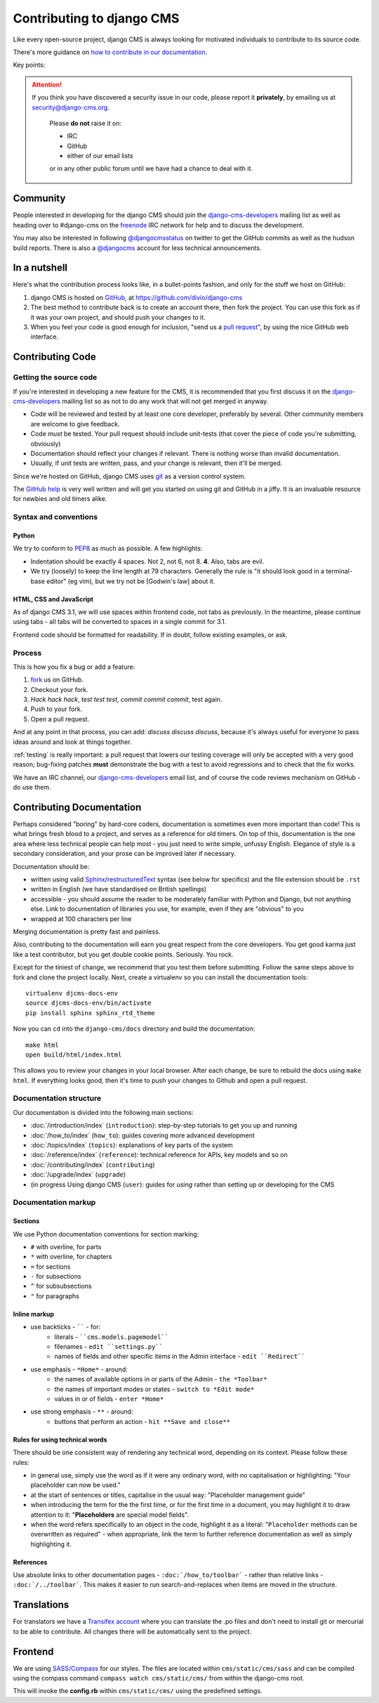 ##########################
Contributing to django CMS
##########################

Like every open-source project, django CMS is always looking for motivated
individuals to contribute to its source code.

There's more guidance on `how to contribute in our documentation
<http://docs.django-cms.org/en/latest/introduction>`_.


Key points:

.. ATTENTION::

    If you think you have discovered a security issue in our code, please report
    it **privately**, by emailing us at `security@django-cms.org`_.

        Please **do not** raise it on:

        * IRC
        * GitHub
        * either of our email lists

        or in any other public forum until we have had a chance to deal with it.

..  _community-resources:

*********
Community
*********

People interested in developing for the django CMS should join the
`django-cms-developers`_ mailing list as well as heading over to #django-cms on
the `freenode`_ IRC network for help and to discuss the development.

You may also be interested in following `@djangocmsstatus`_ on twitter to get
the GitHub commits as well as the hudson build reports. There is also a
`@djangocms`_ account for less technical announcements.


*************
In a nutshell
*************

Here's what the contribution process looks like, in a bullet-points fashion, and
only for the stuff we host on GitHub:

#. django CMS is hosted on `GitHub`_, at https://github.com/divio/django-cms
#. The best method to contribute back is to create an account there, then fork
   the project. You can use this fork as if it was your own project, and should
   push your changes to it.
#. When you feel your code is good enough for inclusion, "send us a `pull
   request`_", by using the nice GitHub web interface.

*****************
Contributing Code
*****************

Getting the source code
=======================

If you're interested in developing a new feature for the CMS, it is recommended
that you first discuss it on the `django-cms-developers`_  mailing list so as
not to do any work that will not get merged in anyway.

- Code will be reviewed and tested by at least one core developer, preferably
  by several. Other community members are welcome to give feedback.
- Code *must* be tested. Your pull request should include unit-tests (that cover
  the piece of code you're submitting, obviously)
- Documentation should reflect your changes if relevant. There is nothing worse
  than invalid documentation.
- Usually, if unit tests are written, pass, and your change is relevant, then
  it'll be merged.

Since we're hosted on GitHub, django CMS uses `git`_ as a version control system.

The `GitHub help`_ is very well written and will get you started on using git
and GitHub in a jiffy. It is an invaluable resource for newbies and old timers
alike.

Syntax and conventions
======================

Python
------

We try to conform to `PEP8`_ as much as possible. A few highlights:

- Indentation should be exactly 4 spaces. Not 2, not 6, not 8. **4**. Also, tabs
  are evil.
- We try (loosely) to keep the line length at 79 characters. Generally the rule
  is "it should look good in a terminal-base editor" (eg vim), but we try not be
  [Godwin's law] about it.

HTML, CSS and JavaScript
------------------------

As of django CMS 3.1, we will use spaces within frontend code, not tabs as previously. In the
meantime, please continue using tabs - all tabs will be converted to spaces in a single commit
for 3.1.

Frontend code should be formatted for readability. If in doubt, follow existing examples, or ask.

Process
=======

This is how you fix a bug or add a feature:

#. `fork`_ us on GitHub.
#. Checkout your fork.
#. *Hack hack hack*, *test test test*, *commit commit commit*, test again.
#. Push to your fork.
#. Open a pull request.

And at any point in that process, you can add: *discuss discuss discuss*,
because it's always useful for everyone to pass ideas around and look at things
together.

:ref:`testing` is really important: a pull request that lowers our testing
coverage will only be accepted with a very good reason; bug-fixing patches
**must** demonstrate the bug with a test to avoid regressions and to check
that the fix works.

We have an IRC channel, our `django-cms-developers`_ email list,
and of course the code reviews mechanism on GitHub - do use them.

**************************
Contributing Documentation
**************************

Perhaps considered "boring" by hard-core coders, documentation is sometimes even
more important than code! This is what brings fresh blood to a project, and
serves as a reference for old timers. On top of this, documentation is the one
area where less technical people can help most - you just need to write
simple, unfussy English. Elegance of style is a secondary consideration, and
your prose can be improved later if necessary.

Documentation should be:

- written using valid `Sphinx`_/`restructuredText`_ syntax (see below for
  specifics) and the file extension should be ``.rst``
- written in English (we have standardised on British spellings)
- accessible - you should assume the reader to be moderately familiar with
  Python and Django, but not anything else. Link to documentation of libraries
  you use, for example, even if they are "obvious" to you
- wrapped at 100 characters per line

Merging documentation is pretty fast and painless.

Also, contributing to the documentation will earn you great respect from the
core developers. You get good karma just like a test contributor, but you get
double cookie points. Seriously. You rock.

Except for the tiniest of change, we recommend that you test them before
submitting. Follow the same steps above to fork and clone the project locally.
Next, create a virtualenv so you can install the documentation tools::

    virtualenv djcms-docs-env
    source djcms-docs-env/bin/activate
    pip install sphinx sphinx_rtd_theme

Now you can ``cd`` into the ``django-cms/docs`` directory and build the documentation::

    make html
    open build/html/index.html

This allows you to review your changes in your local browser. After each
change, be sure to rebuild the docs using ``make html``. If everything looks
good, then it's time to push your changes to Github and open a pull request.

Documentation structure
=======================

Our documentation is divided into the following main sections:

* :doc:`/introduction/index` (``introduction``): step-by-step tutorials to get
  you up and running
* :doc:`/how_to/index` (``how_to``): guides covering more advanced development
* :doc:`/topics/index` (``topics``): explanations of key parts of the system
* :doc:`/reference/index` (``reference``): technical reference for APIs, key
  models
  and so on
* :doc:`/contributing/index` (``contributing``)
* :doc:`/upgrade/index` (``upgrade``)
* (in progress Using django CMS (``user``): guides for *using* rather than
  setting up or developing for the CMS


Documentation markup
====================

Sections
--------

We use Python documentation conventions for section marking:

* ``#`` with overline, for parts
* ``*`` with overline, for chapters
* ``=`` for sections
* ``-`` for subsections
* ``^`` for subsubsections
* ``"`` for paragraphs

Inline markup
-------------

* use backticks - `````` - for:
    * literals - ````cms.models.pagemodel````
    * filenames - ``edit ``settings.py````
    * names of fields and other specific items in the Admin interface - ``edit ``Redirect````
* use emphasis - ``*Home*`` - around:
    * the names of available options in or parts of the Admin - ``the *Toolbar*``
    * the names of important modes or states - ``switch to *Edit mode*``
    * values in or of fields - ``enter *Home*``
* use strong emphasis - ``**`` - around:
    * buttons that perform an action - ``hit **Save and close**``

Rules for using technical words
-------------------------------

There should be one consistent way of rendering any technical word, depending on its context.
Please follow these rules:

* in general use, simply use the word as if it were any ordinary word, with no capitalisation or
  highlighting: "Your placeholder can now be used."
* at the start of sentences or titles, capitalise in the usual way: "Placeholder management guide"
* when introducing the term for the the first time, or for the first time in a document, you may
  highlight it to draw attention to it: "**Placeholders** are special model fields".
* when the word refers specifically to an object in the code, highlight it as a literal:
  "``Placeholder`` methods can be overwritten as required" - when appropriate, link the term to
  further reference documentation as well as simply highlighting it.

References
----------

Use absolute links to other documentation pages - ``:doc:`/how_to/toolbar``` -
rather than relative links - ``:doc:`/../toolbar```. This makes it easier to
run search-and-replaces when items are moved in the structure.

************
Translations
************

For translators we have a `Transifex account
<https://www.transifex.com/projects/p/django-cms/>`_ where you can translate
the .po files and don't need to install git or mercurial to be able to
contribute. All changes there will be automatically sent to the project.

    .. raw:: html

        Top translations django-cms core:<br/>

        <img border="0" src="https://www.transifex.com/projects/p/django-cms/resource/core/chart/image_png"/>


********
Frontend
********


We are using `SASS/Compass <compass-style.org>`_ for our styles. The files
are located within ``cms/static/cms/sass`` and can be compiled using the compass
command ``compass watch cms/static/cms/`` from within the django-cms root.

This will invoke the **config.rb** within ``cms/static/cms/`` using the predefined
settings.


.. _security@django-cms.org: mailto:security@django-cms.org
.. _fork: http://github.com/divio/django-cms
.. _Sphinx: http://sphinx.pocoo.org/
.. _PEP8: http://www.python.org/dev/peps/pep-0008/
.. _django-cms-developers: http://groups.google.com/group/django-cms-developers
.. _GitHub : http://www.github.com
.. _GitHub help : http://help.github.com
.. _freenode : http://freenode.net/
.. _@djangocmsstatus : https://twitter.com/djangocmsstatus
.. _@djangocms : https://twitter.com/djangocms
.. _pull request : http://help.github.com/send-pull-requests/
.. _git : http://git-scm.com/
.. _restructuredText: http://docutils.sourceforge.net/docs/ref/rst/introduction.html


